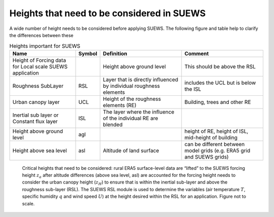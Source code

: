 .. _Ht1:

Heights that need to be considered in SUEWS
--------------------------------------------

A wide number of height needs to be considered before applying SUEWS. The following figure and table help to clarify the differences between these


.. list-table:: Heights important for SUEWS
   :header-rows: 1
   :widths: 40, 7, 50, 50

   * - Name
     - Symbol
     - Definition
     - Comment
   * - Height of Forcing data for Local scale SUEWS application
     -
     - Height above ground level
     - This should be above the RSL
   * - Roughness SubLayer
     - RSL
     - Layer that is directly influenced by individual roughness elements
     - includes the UCL but is below the ISL
   * - Urban canopy layer
     - UCL
     - Height of the roughness elements (RE)
     - Building, trees and other RE
   * - Inertial sub layer or Constant flux layer
     - ISL
     - The layer where the influence of the individual RE are blended
     -
   * - Height above ground level
     - agl
     -
     - height of RE, height of ISL, mid-height of building
   * - Height above sea level
     - asl
     - Altitude of land surface
     - can be different between model grids (e.g. ERA5 grid and SUEWS grids)

.. _fig_height:

.. figure:: heights.png
   :alt: Heights.

   Critical heights that need to be considered: rural ERA5 surface-level data are “lifted” to the SUEWS forcing height :math:`z_a` after altitude differences (above sea level, asl) are accounted for the forcing height needs to consider the urban canopy height  (:math:`z_H`) to ensure that is within the inertial sub-layer and above the roughness sub-layer (RSL). The SUEWS RSL module is used to determine the variables (air temperature :math:`T`, specific humidity :math:`q` and wind speed :math:`U`) at the height desired within the RSL for an application. Figure not to scale.
